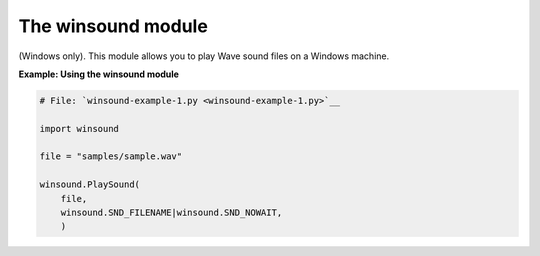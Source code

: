 






The winsound module
====================




(Windows only). This module allows you to play Wave sound files on a
Windows machine.

**Example: Using the winsound module**

.. sourcecode:: python

    
    # File: `winsound-example-1.py <winsound-example-1.py>`__
    
    import winsound
    
    file = "samples/sample.wav"
    
    winsound.PlaySound(
        file,
        winsound.SND_FILENAME|winsound.SND_NOWAIT,
        )



